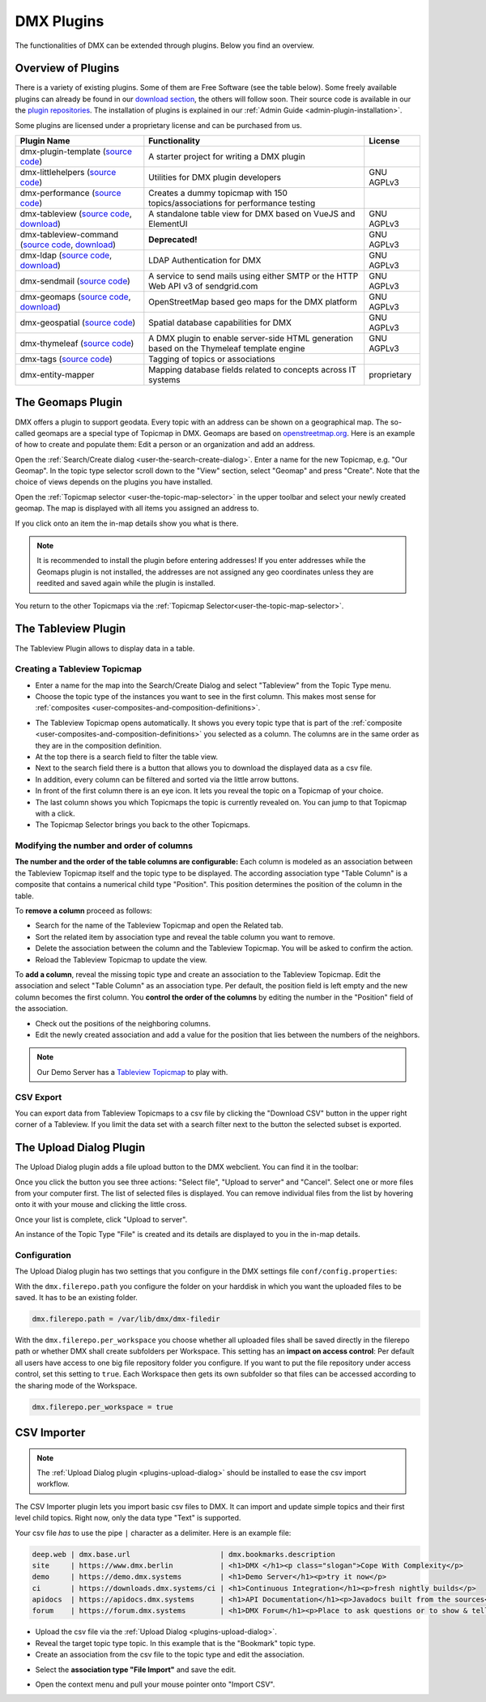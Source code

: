 ###########
DMX Plugins
###########

The functionalities of DMX can be extended through plugins.
Below you find an overview.

.. _plugins-overview-of-plugins:

*******************
Overview of Plugins
*******************

There is a variety of existing plugins.
Some of them are Free Software (see the table below).
Some freely available plugins can already be found in our `download section <https://download.dmx.systems/plugins/>`_, the others will follow soon.
Their source code is available in our the `plugin repositories <https://git.dmx.systems/dmx-plugins>`_.
The installation of plugins is explained in our :ref:`Admin Guide <admin-plugin-installation>`.

Some plugins are licensed under a proprietary license and can be purchased from us.

================================================================================================================================================================================  ===========================================================================================  ===========
Plugin Name                                                                                                                                                                       Functionality                                                                                License
================================================================================================================================================================================  ===========================================================================================  ===========
dmx-plugin-template (`source code <https://git.dmx.systems/dmx-plugins/dmx-plugin-template>`_)                                                                                    A starter project for writing a DMX plugin
dmx-littlehelpers (`source code <https://git.dmx.systems/dmx-plugins/dmx-littlehelpers>`_)                                                                                        Utilities for DMX plugin developers                                                          GNU AGPLv3
dmx-performance (`source code <https://git.dmx.systems/dmx-plugins/dmx-performance>`_)                                                                                            Creates a dummy topicmap with 150 topics/associations for performance testing
dmx-tableview (`source code <https://git.dmx.systems/dmx-plugins/dmx-tableview>`_, `download <https://download.dmx.systems/plugins/dmx-tableview/>`_)                             A standalone table view for DMX based on VueJS and ElementUI                                 GNU AGPLv3
dmx-tableview-command (`source code <https://git.dmx.systems/dmx-plugins/dmx-tableview-command>`_, `download <https://download.dmx.systems/plugins/dmx-tableview-command/>`_)     **Deprecated!**                                                                              GNU AGPLv3
dmx-ldap (`source code <https://git.dmx.systems/dmx-plugins/dmx-ldap>`_, `download <https://download.dmx.systems/plugins/dmx-ldap/>`_)                                            LDAP Authentication for DMX                                                                  GNU AGPLv3             
dmx-sendmail (`source code <https://git.dmx.systems/dmx-plugins/dmx-sendmail>`_)                                                                                                  A service to send mails using either SMTP or the HTTP Web API v3 of sendgrid.com             GNU AGPLv3
dmx-geomaps (`source code <https://git.dmx.systems/dmx-plugins/dmx-geomaps>`_, `download <https://download.dmx.systems/plugins/dmx-geomaps/>`_)                                   OpenStreetMap based geo maps for the DMX platform                                            GNU AGPLv3
dmx-geospatial (`source code <https://git.dmx.systems/dmx-plugins/dmx-geospatial>`_)                                                                                              Spatial database capabilities for DMX                                                        GNU AGPLv3
dmx-thymeleaf (`source code <https://git.dmx.systems/dmx-plugins/dmx-thymeleaf>`_)                                                                                                A DMX plugin to enable server-side HTML generation based on the Thymeleaf template engine    GNU AGPLv3 
dmx-tags (`source code <https://git.dmx.systems/dmx-plugins/dmx-tags>`_)                                                                                                          Tagging of topics or associations
dmx-entity-mapper                                                                                                                                                                 Mapping database fields related to concepts across IT systems                                proprietary
================================================================================================================================================================================  ===========================================================================================  ===========

.. _plugins-geodata:

******************
The Geomaps Plugin
******************

DMX offers a plugin to support geodata.
Every topic with an address can be shown on a geographical map.
The so-called geomaps are a special type of Topicmap in DMX.
Geomaps are based on `openstreetmap.org <https://www.openstreetmap.org>`_.
Here is an example of how to create and populate them:
Edit a person or an organization and add an address.

.. image:: _static/add-address.png
    :width: 800

Open the :ref:`Search/Create dialog <user-the-search-create-dialog>`.
Enter a name for the new Topicmap, e.g. "Our Geomap".
In the topic type selector scroll down to the "View" section, select "Geomap" and press "Create".
Note that the choice of views depends on the plugins you have installed.

.. image:: _static/add-geomap.png

Open the :ref:`Topicmap selector <user-the-topic-map-selector>` in the upper toolbar and select your newly created geomap.
The map is displayed with all items you assigned an address to.

.. image:: _static/topic-map-selection.png

If you click onto an item the in-map details show you what is there.

.. image:: _static/display-map-item.jpg
    :width: 400

.. note:: It is recommended to install the plugin before entering addresses! If you enter addresses while the Geomaps plugin is not installed, the addresses are not assigned any geo coordinates unless they are reedited and saved again while the plugin is installed.

You return to the other Topicmaps via the :ref:`Topicmap Selector<user-the-topic-map-selector>`.

.. _plugins-tableview:

********************
The Tableview Plugin
********************

The Tableview Plugin allows to display data in a table.

.. plugins-creating-a-tableview-topicmap

Creating a Tableview Topicmap
=============================

* Enter a name for the map into the Search/Create Dialog and select "Tableview" from the Topic Type menu.
* Choose the topic type of the instances you want to see in the first column. This makes most sense for :ref:`composites <user-composites-and-composition-definitions>`.

.. image:: _static/create-tableview-map.png

* The Tableview Topicmap opens automatically. It shows you every topic type that is part of the :ref:`composite <user-composites-and-composition-definitions>` you selected as a column. The columns are in the same order as they are in the composition definition.
* At the top there is a search field to filter the table view.
* Next to the search field there is a button that allows you to download the displayed data as a csv file.
* In addition, every column can be filtered and sorted via the little arrow buttons.
* In front of the first column there is an eye icon. It lets you reveal the topic on a Topicmap of your choice.
* The last column shows you which Topicmaps the topic is currently revealed on. You can jump to that Topicmap with a click.
* The Topicmap Selector brings you back to the other Topicmaps.

.. image:: _static/tableview-topicmap.png

Modifying the number and order of columns
=========================================

**The number and the order of the table columns are configurable:**
Each column is modeled as an association between the Tableview Topicmap itself and the topic type to be displayed.
The according association type "Table Column" is a composite that contains a numerical child type "Position".
This position determines the position of the column in the table.

.. image:: _static/tableview-position-of-column.png

To **remove a column** proceed as follows:

* Search for the name of the Tableview Topicmap and open the Related tab.
* Sort the related item by association type and reveal the table column you want to remove.
* Delete the association between the column and the Tableview Topicmap. You will be asked to confirm the action.
* Reload the Tableview Topicmap to update the view.

.. image:: _static/tableview-delete-column.png

To **add a column**, reveal the missing topic type and create an association to the Tableview Topicmap.
Edit the association and select "Table Column" as an association type.
Per default, the position field is left empty and the new column becomes the first column.
You **control the order of the columns** by editing the number in the "Position" field of the association.

* Check out the positions of the neighboring columns.
* Edit the newly created association and add a value for the position that lies between the numbers of the neighbors.

.. image:: _static/tableview-order-columns.png

.. note:: Our Demo Server has a `Tableview Topicmap <https://demo.dmx.systems/systems.dmx.webclient/#/topicmap/37272>`_ to play with.

CSV Export
==========

You can export data from Tableview Topicmaps to a csv file by clicking the "Download CSV" button in the upper right corner of a Tableview.
If you limit the data set with a search filter next to the button the selected subset is exported.

.. _plugins-upload-dialog:

************************
The Upload Dialog Plugin
************************

The Upload Dialog plugin adds a file upload button to the DMX webclient.
You can find it in the toolbar:

.. image :: _static/upload-dialog-button.png

Once you click the button you see three actions: "Select file", "Upload to server" and "Cancel".
Select one or more files from your computer first.
The list of selected files is displayed.
You can remove individual files from the list by hovering onto it with your mouse and clicking the little cross.

.. image:: _static/upload-dialog-filelist.png

Once your list is complete, click "Upload to server".

An instance of the Topic Type "File" is created and its details are displayed to you in the in-map details.

Configuration
=============

The Upload Dialog plugin has two settings that you configure in the DMX settings file ``conf/config.properties``:

With the ``dmx.filerepo.path`` you configure the folder on your harddisk in which you want the uploaded files to be saved. It has to be an existing folder.

.. code:: bash

    dmx.filerepo.path = /var/lib/dmx/dmx-filedir

With the ``dmx.filerepo.per_workspace`` you choose whether all uploaded files shall be saved directly in the filerepo path or whether DMX shall create subfolders per Workspace.
This setting has an **impact on access control**:
Per default all users have access to one big file repository folder you configure.
If you want to put the file repository under access control, set this setting to ``true``.
Each Workspace then gets its own subfolder so that files can be accessed according to the sharing mode of the Workspace.

.. code:: bash

    dmx.filerepo.per_workspace = true



************
CSV Importer
************

.. note:: The :ref:`Upload Dialog plugin <plugins-upload-dialog>` should be installed to ease the csv import workflow.

The CSV Importer plugin lets you import basic csv files to DMX.
It can import and update simple topics and their first level child topics.
Right now, only the data type "Text" is supported.

Your csv file *has* to use the pipe ``|`` character as a delimiter.
Here is an example file:

.. code:: bash

    deep.web | dmx.base.url                  	| dmx.bookmarks.description
    site     | https://www.dmx.berlin        	| <h1>DMX </h1><p class="slogan">Cope With Complexity</p>
    demo     | https://demo.dmx.systems      	| <h1>Demo Server</h1><p>try it now</p>
    ci       | https://downloads.dmx.systems/ci | <h1>Continuous Integration</h1><p>fresh nightly builds</p>
    apidocs  | https://apidocs.dmx.systems   	| <h1>API Documentation</h1><p>Javadocs built from the sources</p>
    forum    | https://forum.dmx.systems        | <h1>DMX Forum</h1><p>Place to ask questions or to show & tell others about your use of DMX</p>

* Upload the csv file via the :ref:`Upload Dialog <plugins-upload-dialog>`.
* Reveal the target topic type topic. In this example that is the "Bookmark" topic type.
* Create an association from the csv file to the topic type and edit the association.

.. image:: _static/file-import-create-assoc.png

* Select the **association type "File Import"** and save the edit.

.. image:: _static/file-import-edit-assoc.png

.. image:: _static/file-import-assoc-type.png

* Open the context menu and pull your mouse pointer onto "Import CSV".

.. image:: _static/file-import-trigger.png